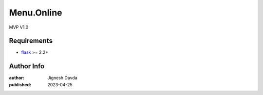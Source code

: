 ====================================
Menu.Online
====================================

MVP V1.0

------------
Requirements
------------

* `flask <https://flask.palletsprojects.com/en/2.2.x/>`_ >= 2.2+

-----------
Author Info
-----------

:author: Jignesh Davda 
:published: 2023-04-25